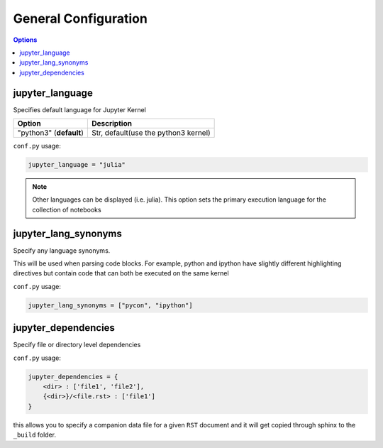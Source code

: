 .. _config_general:

General Configuration
=====================

.. contents:: Options
    :depth: 1
    :local:

jupyter_language
----------------

Specifies default language for Jupyter Kernel

.. list-table:: 
   :header-rows: 1

   * - Option 
     - Description
   * - "python3" (**default**)
     - Str, default(use the python3 kernel)

``conf.py`` usage:

.. code-block:: python

    jupyter_language = "julia"

.. note::

   Other languages can be displayed (i.e. julia). This option sets the 
   primary execution language for the collection of notebooks


jupyter_lang_synonyms
---------------------

Specify any language synonyms.

This will be used when parsing code blocks. For example, python and ipython 
have slightly different highlighting directives but contain code that can both be executed on
the same kernel

``conf.py`` usage:

.. code-block:: python

    jupyter_lang_synonyms = ["pycon", "ipython"]


jupyter_dependencies
--------------------

Specify file or directory level dependencies

``conf.py`` usage:

.. code-block:: python

    jupyter_dependencies = {
        <dir> : ['file1', 'file2'],
        {<dir>}/<file.rst> : ['file1']
    }

this allows you to specify a companion data file for 
a given ``RST`` document and it will get copied through sphinx
to the ``_build`` folder.